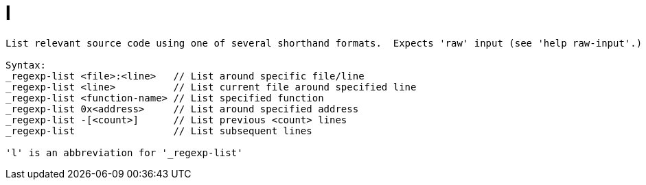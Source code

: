 = l

----
List relevant source code using one of several shorthand formats.  Expects 'raw' input (see 'help raw-input'.)

Syntax: 
_regexp-list <file>:<line>   // List around specific file/line
_regexp-list <line>          // List current file around specified line
_regexp-list <function-name> // List specified function
_regexp-list 0x<address>     // List around specified address
_regexp-list -[<count>]      // List previous <count> lines
_regexp-list                 // List subsequent lines

'l' is an abbreviation for '_regexp-list'
----